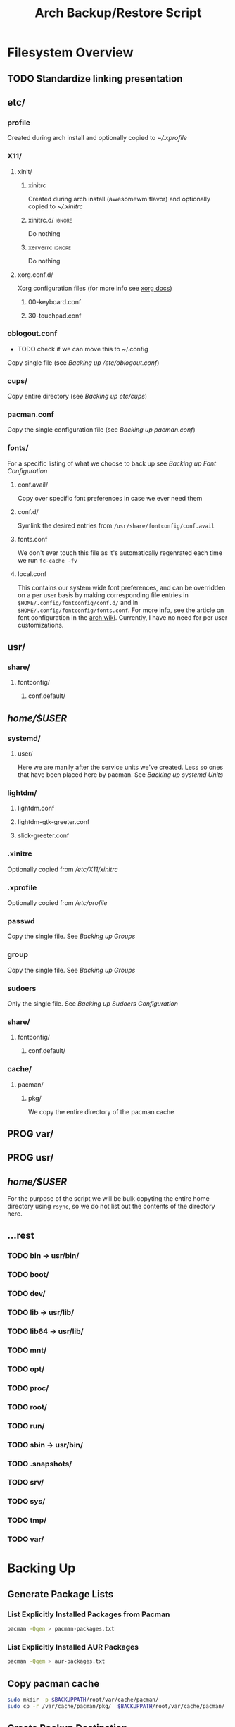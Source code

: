 #+title: Arch Backup/Restore Script
* Filesystem Overview
:PROPERTIES:
:VISIBILITY: folded
:END:
** TODO Standardize linking presentation
** etc/
*** profile
Created during arch install and optionally copied to  [[* .xprofile][~/.xprofile]]
*** X11/
**** xinit/
***** xinitrc
Created during arch install (awesomewm flavor) and optionally copied to [[* .xinitrc][~/.xinitrc]]
***** xinitrc.d/ :ignore:
Do nothing
***** xerverrc   :ignore:
Do nothing
**** xorg.conf.d/
Xorg configuration files (for more info see [[https://www.x.org/releases/current/doc/man/man5/xorg.conf.5.xhtml][xorg docs]])
***** 00-keyboard.conf
***** 30-touchpad.conf
*** oblogout.conf
+ TODO check if we can move this to ~/.config
Copy single file (see [[* Backing up oblogout][Backing up /etc/oblogout.conf]])
*** cups/
Copy entire directory (see [[* Backing up cups][Backing up /etc/cups/]])
*** pacman.conf
Copy the single configuration file (see [[* pacman.conf][Backing up pacman.conf]])
*** fonts/
For a specific listing of what we choose to back up see [[* Backing up Font Configuration][Backing up Font Configuration]]
**** conf.avail/
Copy over  specific font preferences in case we ever need them
**** conf.d/
Symlink the desired entries from ~/usr/share/fontconfig/conf.avail~
**** fonts.conf
We don't ever touch this file as it's automatically regenrated each time we run ~fc-cache -fv~
**** local.conf
This contains our system wide font preferences, and can be overridden on a per user basis by making corresponding file entries in ~$HOME/.config/fontconfig/conf.d/~ and in ~$HOME/.config/fontconfig/fonts.conf~. For more info, see the article on font configuration in the [[https://wiki.archlinux.org/title/font_configuration][arch wiki]]. Currently, I have no need for per user customizations.
** usr/
*** share/
**** fontconfig/
***** conf.default/
** /home/$USER/
*** systemd/
**** user/
Here we are manily after the service units we've created. Less so ones that have been placed here by pacman. See [[* Backing up systemd Units][Backing up systemd Units]]
*** lightdm/
**** lightdm.conf
**** lightdm-gtk-greeter.conf
**** slick-greeter.conf
*** .xinitrc
Optionally copied from [[* xinitrc][/etc/X11/xinitrc]]
*** .xprofile
Optionally copied from [[* profile][/etc/profile]]
*** passwd
Copy the single file. See [[* Backing up Groups][Backing up Groups]]
*** group
Copy the single file. See [[* Backing up Groups][Backing up Groups]]
*** sudoers
Only the single file. See [[* Backing up Sudoers][Backing up Sudoers Configuration]]
*** share/
**** fontconfig/
***** conf.default/
*** cache/
**** pacman/
***** pkg/
We copy the entire directory of the pacman cache

** PROG var/
** PROG usr/
** /home/$USER/
For the purpose of the script we will be bulk copyting the entire home directory using ~rsync~, so we do not list out the contents of the directory here.
** ...rest
*** TODO bin -> usr/bin/
*** TODO boot/
*** TODO dev/
*** TODO lib -> usr/lib/
*** TODO lib64 -> usr/lib/
*** TODO mnt/
*** TODO opt/
*** TODO proc/
*** TODO root/
*** TODO run/
*** TODO sbin -> usr/bin/
*** TODO .snapshots/
*** TODO srv/
*** TODO sys/
*** TODO tmp/
*** TODO var/

* Backing Up
** Generate Package Lists
*** List Explicitly Installed Packages from Pacman
#+begin_src sh :results packages :tangle backup.sh
pacman -Qqen > pacman-packages.txt
#+end_src

#+RESULTS:

*** List Explicitly Installed AUR Packages
#+begin_src sh :results aur-packages :tangle backup.sh
pacman -Qqem > aur-packages.txt
#+end_src

#+RESULTS:
** Copy pacman cache
#+begin_src sh :eval never :tangle backup.sh
sudo mkdir -p $BACKUPPATH/root/var/cache/pacman/
sudo cp -r /var/cache/pacman/pkg/  $BACKUPPATH/root/var/cache/pacman/
#+end_src
** Create Backup Destination
#+begin_src sh :eval never :tangle backup.sh
read -p "Backup Destination: " BACKUPDEST
BACKUPPATH=$BACKUPDEST/$USER-backup
mkdir -p $BACKUPPATH$HOME
BACKUPPATH=$BACKUPDEST/$USER-backup/
#+end_src

** Backup Home Folder
#+begin_src sh :eval never :tangle backup.sh
mkdir -p $BACKUPDEST$HOME
rsync -aHv --progress --preallocate $HOME $BACKUPDEST/$USER-backup/home/
#+end_src
** Selectively Backup Root Directory
*** etc/
#+begin_src sh :eval never :tangle backup.sh
sudo mkdir -p $BACKUPPATH/root/etc
#+end_src
**** Backing up cups
#+begin_src sh :eval never :tangle backup.sh
sudo cp -r /etc/cups/ $BACKUPPATH/root/etc/
#+end_src
**** Backing up pacman
#+begin_src sh :eval never :tangle backup.sh
sudo cp /etc/pacman.conf $BACKUPPATH/root/etc/
#+end_src
**** Backing up oblogout
#+begin_src sh :eval never :tangle backup.sh
sudo cp /etc/oblogout.conf $BACKUPPATH/root/etc/
#+end_src
**** Backing up Font Configuration
First we make the necessary backup path
+ TODO check vanilla install to determine if we need to create/alter contents of ~/conf.d~
#+begin_src sh :eval never :tangle backup.sh
sudo mkdir -p $BACKUPPATH/root/etc/fonts
#+end_src
Then we can copy over ~conf.avail/~ and our configuration file, ~fonts.conf~
#+begin_src sh :eval never :tangle backup.sh
sudo cp /etc/fonts/local.conf $BACKUPPATH/root/etc/fonts/
sudo cp -r /etc/fonts/conf.avail $BACKUPPATH/root/etc/fonts/
#+end_src
Now we need to generate a list of the files in ~conf.d~ so that we can properly symlink them from ~/usr/share/fontconfig/conf.avail/~ during the restore. See this [[https://stackoverflow.com/questions/9011233/for-files-in-directory-only-echo-filename-no-path][stack overflow]] link for some insight into the options we have for scripting this.
#+begin_src sh :results fontconfig :tangle backup.sh
find /etc/fonts/conf.d -name '*.conf' -printf "%f\n" > fontconfig-entries.txt
#+end_src

#+RESULTS:

See [[* Restoring Font Configuration][Restoring Font Configuration]] for executing the restore      .
**** Backing up lightm Configuration
#+begin_src sh :eval never :tangle backup.sh
sudo cp -r /etc/lightdm/ $BACKUPPATH/root/etc/
#+end_src
**** Backing up X11 Configuration
Even though I'm mainly interested in the contents of ~/etc/X11/xorg.conf.d~, I am going to copy the entire ~X11~ directory to simply things and (maybe?) futureproof them.
#+begin_src sh :eval never :tangle backup.sh
sudo cp -r /etc/X11/ $BACKUPPATH/root/etc/
#+end_src
**** Backing up systemd Units
#+begin_src sh :eval never :tabgle backup.sh
find /etc/systemd/user/ -type f -regex '.*\.\(service\|timer\)$' -exec cp {} $BACKUPPATH/root/etc/systemd/user/ \;
#+end_src
**** Backing up Groups
#+begin_src sh :eval never :tangle backup.sh
sudo cp /etc/passwd $BACKUPPATH/root/etc/
sudo cp /etc/group $BACKUPPATH/root/etc/
#+end_src

**** Backing up Sudoers
#+begin_src sh :eval never :tangle backup.sh
sudo cp /etc/sudoers $BACKUPPATH/root/etc/
#+end_src

* Restoring
** Restore Packages
*** Install Pacman Packages
#+begin_src sh :eval never :tangle restore.sh
sudo pacman -Syu --needed - < pacman-packages.txt
#+end_src

#+RESULTS:

*** Restore AUR Packages
**** Install Yay
Install ~yay~ using the command from the [[https://github.com/Jguer/yay][repository's homepage]]
#+begin_src sh :tangle restore.sh :eval never
sudo pacman -Syu --needed git base-devel && git clone https://aur.archlinux.org/yay.git && cd yay && makepkg -si
#+end_src

#+RESULTS:

**** Install Aur Packages
#+begin_src sh :eval never :tangle restore.sh
yay -Syu --needed - < aur-packages.txt
#+end_src
** Restore Home Folder
** Selectively Restore Root Folder
*** Restoring Font Configuration
Restore ~/etc/fonts/conf.d~ by making the appropriate symlinks from ~/usr/share/fontconfig/conf/avail~. See this [[https://superuser.com/questions/180251/copy-list-of-files][stack overflow]] post for options building the script.
#+begin_src sh :tangle restore.sh
for file in $(<fontconfig-entries.txt); do ln -s /usr/share/fontconfig/conf.avail/"$file" /etc/fonts/conf.d/; done
#+end_src

#+RESULTS:






# Local Variables:
# eval: (flyspell-mode -1)
# End:
